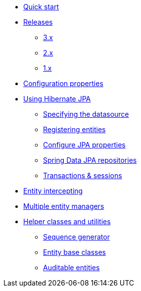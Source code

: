 * xref:index.adoc[Quick start]
* xref:releases/index.adoc[Releases]
** xref:releases/3.x.adoc[3.x]
** xref:releases/2.x.adoc[2.x]
** xref:releases/1.x.adoc[1.x]

* xref:configuration-properties.adoc[Configuration properties]

* xref:using/index.adoc[Using Hibernate JPA]
** xref:using/datasource.adoc[Specifying the datasource]
** xref:using/registering-entities.adoc[Registering entities]
** xref:using/jpa-properties.adoc[Configure JPA properties]
** xref:using/spring-data.adoc[Spring Data JPA repositories]
** xref:using/transaction-session.adoc[Transactions & sessions]

* xref:entity-intercepting.adoc[Entity intercepting]
* xref:multiple-entity-managers.adoc[Multiple entity managers]

* xref:helpers.adoc[Helper classes and utilities]
** xref:helpers.adoc#sequence-generator[Sequence generator]
** xref:helpers.adoc#entity-base-classes[Entity base classes]
** xref:helpers.adoc#auditable-entities[Auditable entities]